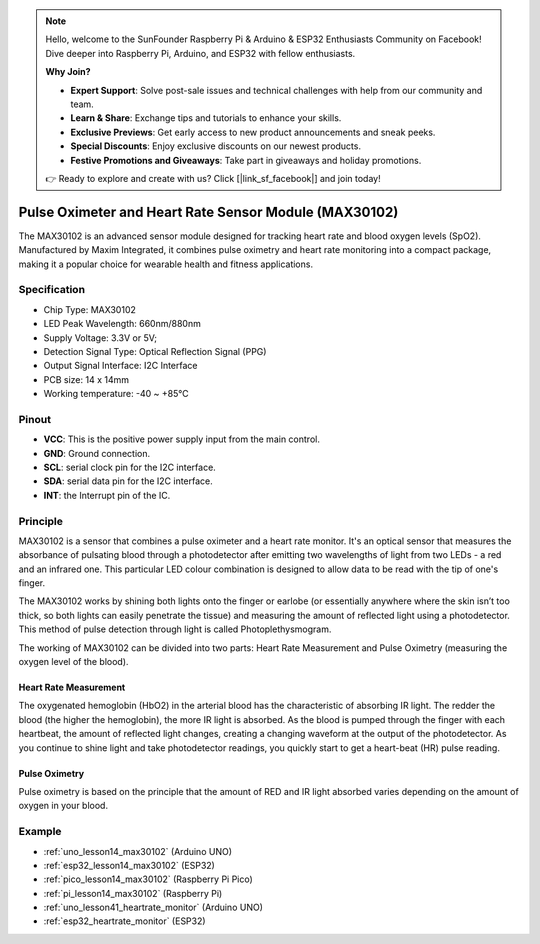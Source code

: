.. note::

    Hello, welcome to the SunFounder Raspberry Pi & Arduino & ESP32 Enthusiasts Community on Facebook! Dive deeper into Raspberry Pi, Arduino, and ESP32 with fellow enthusiasts.

    **Why Join?**

    - **Expert Support**: Solve post-sale issues and technical challenges with help from our community and team.
    - **Learn & Share**: Exchange tips and tutorials to enhance your skills.
    - **Exclusive Previews**: Get early access to new product announcements and sneak peeks.
    - **Special Discounts**: Enjoy exclusive discounts on our newest products.
    - **Festive Promotions and Giveaways**: Take part in giveaways and holiday promotions.

    👉 Ready to explore and create with us? Click [|link_sf_facebook|] and join today!

.. _cpn_max30102:

Pulse Oximeter and Heart Rate Sensor Module (MAX30102)
===============================================================

.. image:: img/14_gy_max30102_module.png
    :width: 200
    :align: center

.. raw:: html

   <br/>

The MAX30102 is an advanced sensor module designed for tracking heart rate and blood oxygen levels (SpO2). Manufactured by Maxim Integrated, it combines pulse oximetry and heart rate monitoring into a compact package, making it a popular choice for wearable health and fitness applications.

Specification
---------------------------
* Chip Type: MAX30102
* LED Peak Wavelength: 660nm/880nm
* Supply Voltage: 3.3V or 5V; 
* Detection Signal Type: Optical Reflection Signal (PPG)
* Output Signal Interface: I2C Interface
* PCB size: 14 x 14mm
* Working temperature: -40 ~ +85℃

Pinout
---------------------------
* **VCC**: This is the positive power supply input from the main control. 
* **GND**: Ground connection.
* **SCL**: serial clock pin for the I2C interface.
* **SDA**: serial data pin for the I2C interface.
* **INT**: the Interrupt pin of the IC. 

Principle
---------------------------

MAX30102 is a sensor that combines a pulse oximeter and a heart rate monitor. It's an optical sensor that measures the absorbance of pulsating blood through a photodetector after emitting two wavelengths of light from two LEDs - a red and an infrared one. This particular LED colour combination is designed to allow data to be read with the tip of one's finger.

The MAX30102 works by shining both lights onto the finger or earlobe (or essentially anywhere where the skin isn’t too thick, so both lights can easily penetrate the tissue) and measuring the amount of reflected light using a photodetector. This method of pulse detection through light is called Photoplethysmogram.

The working of MAX30102 can be divided into two parts: Heart Rate Measurement and Pulse Oximetry (measuring the oxygen level of the blood).

Heart Rate Measurement
^^^^^^^^^^^^^^^^^^^^^^^^^^
The oxygenated hemoglobin (HbO2) in the arterial blood has the characteristic of absorbing IR light. The redder the blood (the higher the hemoglobin), the more IR light is absorbed. As the blood is pumped through the finger with each heartbeat, the amount of reflected light changes, creating a changing waveform at the output of the photodetector. As you continue to shine light and take photodetector readings, you quickly start to get a heart-beat (HR) pulse reading.


Pulse Oximetry
^^^^^^^^^^^^^^^^^^^^
Pulse oximetry is based on the principle that the amount of RED and IR light absorbed varies depending on the amount of oxygen in your blood.    


Example
---------------------------
* :ref:`uno_lesson14_max30102` (Arduino UNO)
* :ref:`esp32_lesson14_max30102` (ESP32)
* :ref:`pico_lesson14_max30102` (Raspberry Pi Pico)
* :ref:`pi_lesson14_max30102` (Raspberry Pi)

* :ref:`uno_lesson41_heartrate_monitor` (Arduino UNO)
* :ref:`esp32_heartrate_monitor` (ESP32)